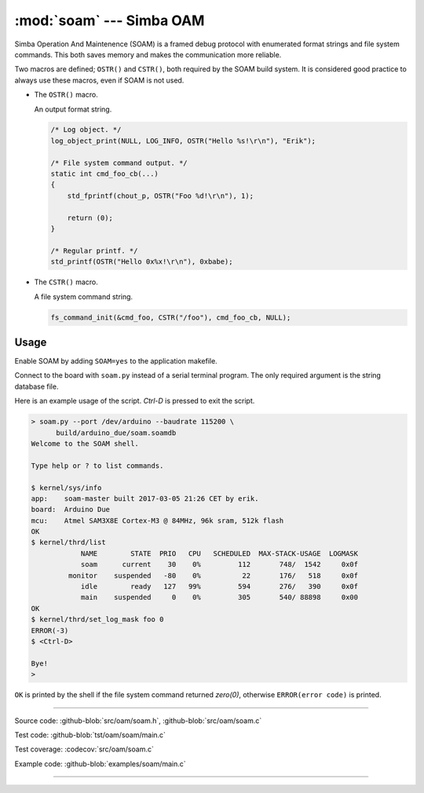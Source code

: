:mod:`soam` --- Simba OAM
=========================

.. module:: soam
   :synopsis: Simba OAM.

Simba Operation And Maintenence (SOAM) is a framed debug protocol with
enumerated format strings and file system commands. This both saves
memory and makes the communication more reliable.

Two macros are defined; ``OSTR()`` and ``CSTR()``, both required by
the SOAM build system. It is considered good practice to always use
these macros, even if SOAM is not used.

- The ``OSTR()`` macro.

  An output format string.

  .. code-block:: c

     /* Log object. */
     log_object_print(NULL, LOG_INFO, OSTR("Hello %s!\r\n"), "Erik");

     /* File system command output. */
     static int cmd_foo_cb(...)
     {
         std_fprintf(chout_p, OSTR("Foo %d!\r\n"), 1);

         return (0);
     }

     /* Regular printf. */
     std_printf(OSTR("Hello 0x%x!\r\n"), 0xbabe);

- The ``CSTR()`` macro.

  A file system command string.

  .. code-block:: c

     fs_command_init(&cmd_foo, CSTR("/foo"), cmd_foo_cb, NULL);

Usage
-----

Enable SOAM by adding ``SOAM=yes`` to the application makefile.

Connect to the board with ``soam.py`` instead of a serial terminal
program. The only required argument is the string database file.

Here is an example usage of the script. `Ctrl-D` is pressed to exit
the script.

.. code-block:: text

   > soam.py --port /dev/arduino --baudrate 115200 \
         build/arduino_due/soam.soamdb
   Welcome to the SOAM shell.

   Type help or ? to list commands.

   $ kernel/sys/info
   app:    soam-master built 2017-03-05 21:26 CET by erik.
   board:  Arduino Due
   mcu:    Atmel SAM3X8E Cortex-M3 @ 84MHz, 96k sram, 512k flash
   OK
   $ kernel/thrd/list
               NAME        STATE  PRIO   CPU   SCHEDULED  MAX-STACK-USAGE  LOGMASK
               soam      current    30    0%         112       748/  1542     0x0f
            monitor    suspended   -80    0%          22       176/   518     0x0f
               idle        ready   127   99%         594       276/   390     0x0f
               main    suspended     0    0%         305       540/ 88898     0x00
   OK
   $ kernel/thrd/set_log_mask foo 0
   ERROR(-3)
   $ <Ctrl-D>

   Bye!
   >

``OK`` is printed by the shell if the file system command returned
`zero(0)`, otherwise ``ERROR(error code)`` is printed.

----------------------------------------------

Source code: :github-blob:`src/oam/soam.h`, :github-blob:`src/oam/soam.c`

Test code: :github-blob:`tst/oam/soam/main.c`

Test coverage: :codecov:`src/oam/soam.c`

Example code: :github-blob:`examples/soam/main.c`

----------------------------------------------

.. doxygenfile:: oam/soam.h
   :project: simba
